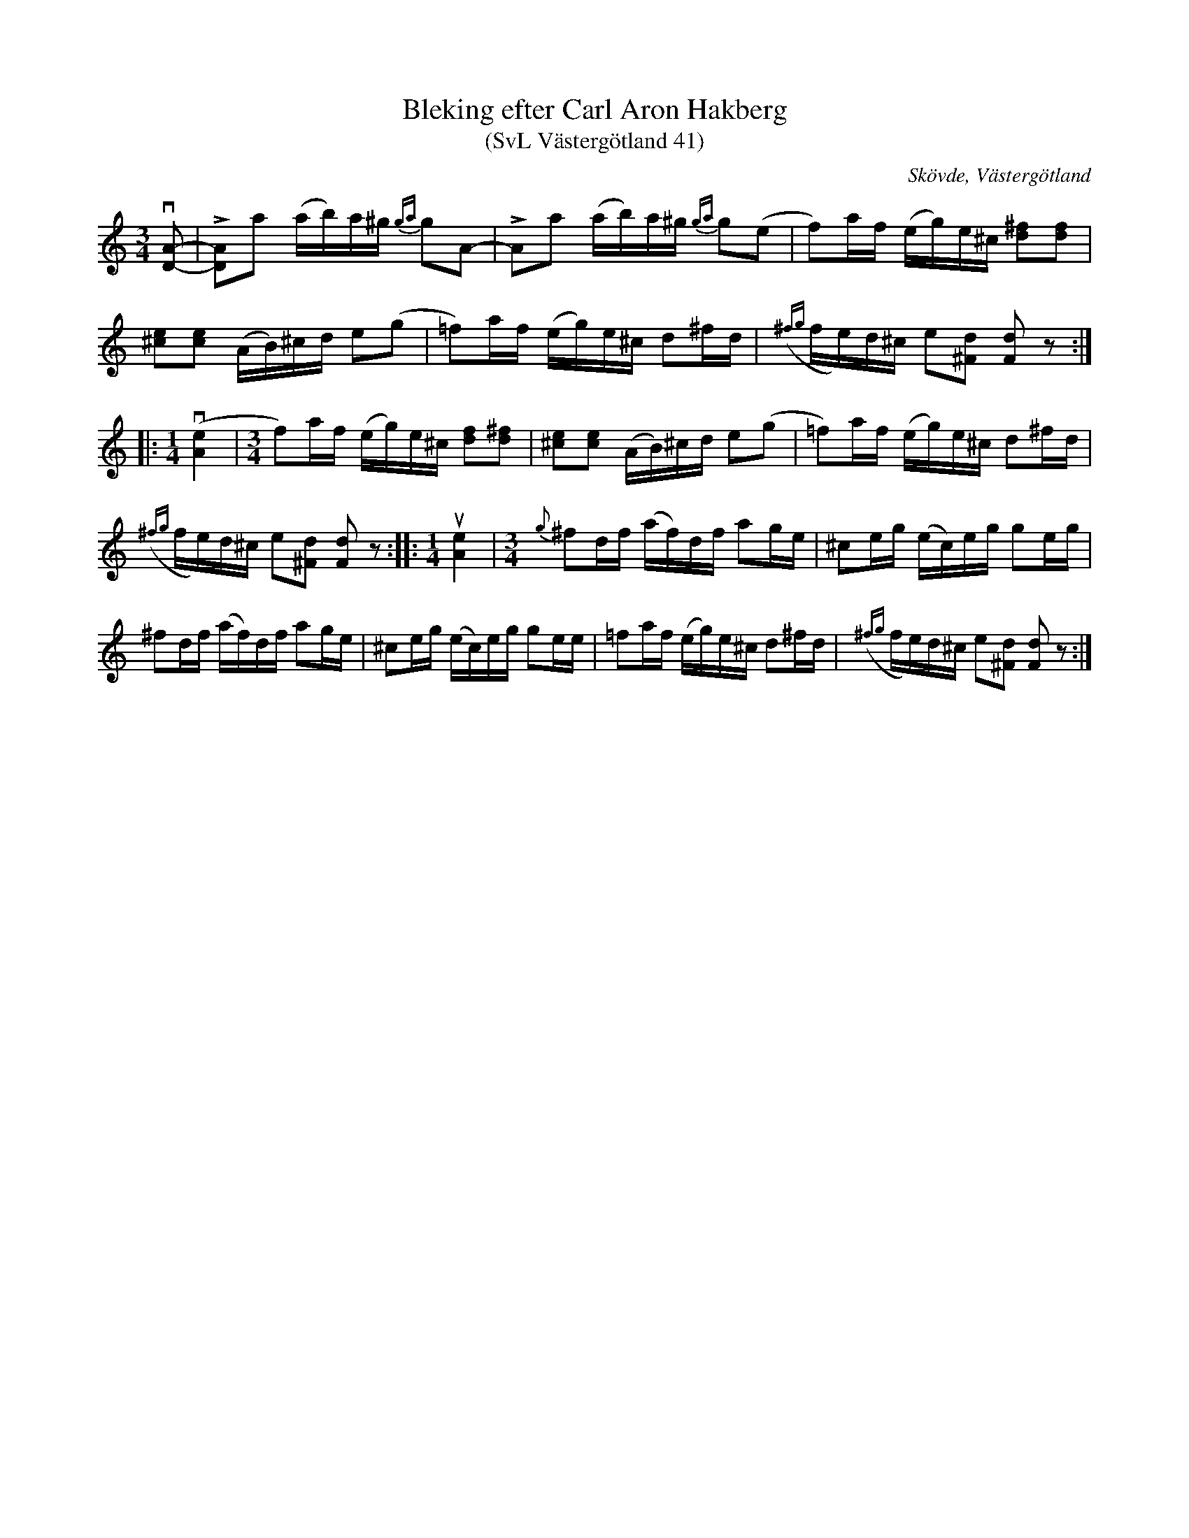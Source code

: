 %%abc-charset utf-8

X: 41
T: Bleking efter Carl Aron Hakberg
T: (SvL Västergötland 41)
S: efter Carl Aron Hakberg
O: Skövde, Västergötland
B: Svenska Låtar Västergötland
Z: Åke Persson (2009-04-18) efter not i Svenska Låtar
R: Bleking
L: 1/16
M: 3/4
K: C
v[D2A2]- | L[D2A2]a2 (ab)a^g {ga}g2A2- | LA2a2 (ab)a^g {ga}g2(e2 | f2)af (eg)e^c [^f2d2][f2d2] |
[^c2e2][c2e2] (AB)^cd e2(g2 | =f2)af (eg)e^c d2^fd | ({^fg}fe)d^c e2[^F2d2] [F2d2]z2 :|
|:[M:1/4] v([A4e4] |[M:3/4] f2)af (eg)e^c [f2d2][^f2d2] | [^c2e2][c2e2] (AB)^cd e2(g2 | =f2)af (eg)e^c d2^fd |
({^fg}fe)d^c e2[^F2d2] [F2d2]z2 ::[M:1/4] u[A4e4] |[M:3/4] {g}^f2df (af)df a2ge | ^c2eg (ec)eg g2eg |
^f2df (af)df a2ge | ^c2eg (ec)eg g2ee | =f2af (eg)e^c d2^fd | ({^fg}fe)d^c e2[^F2d2] [F2d2]z2 :|


